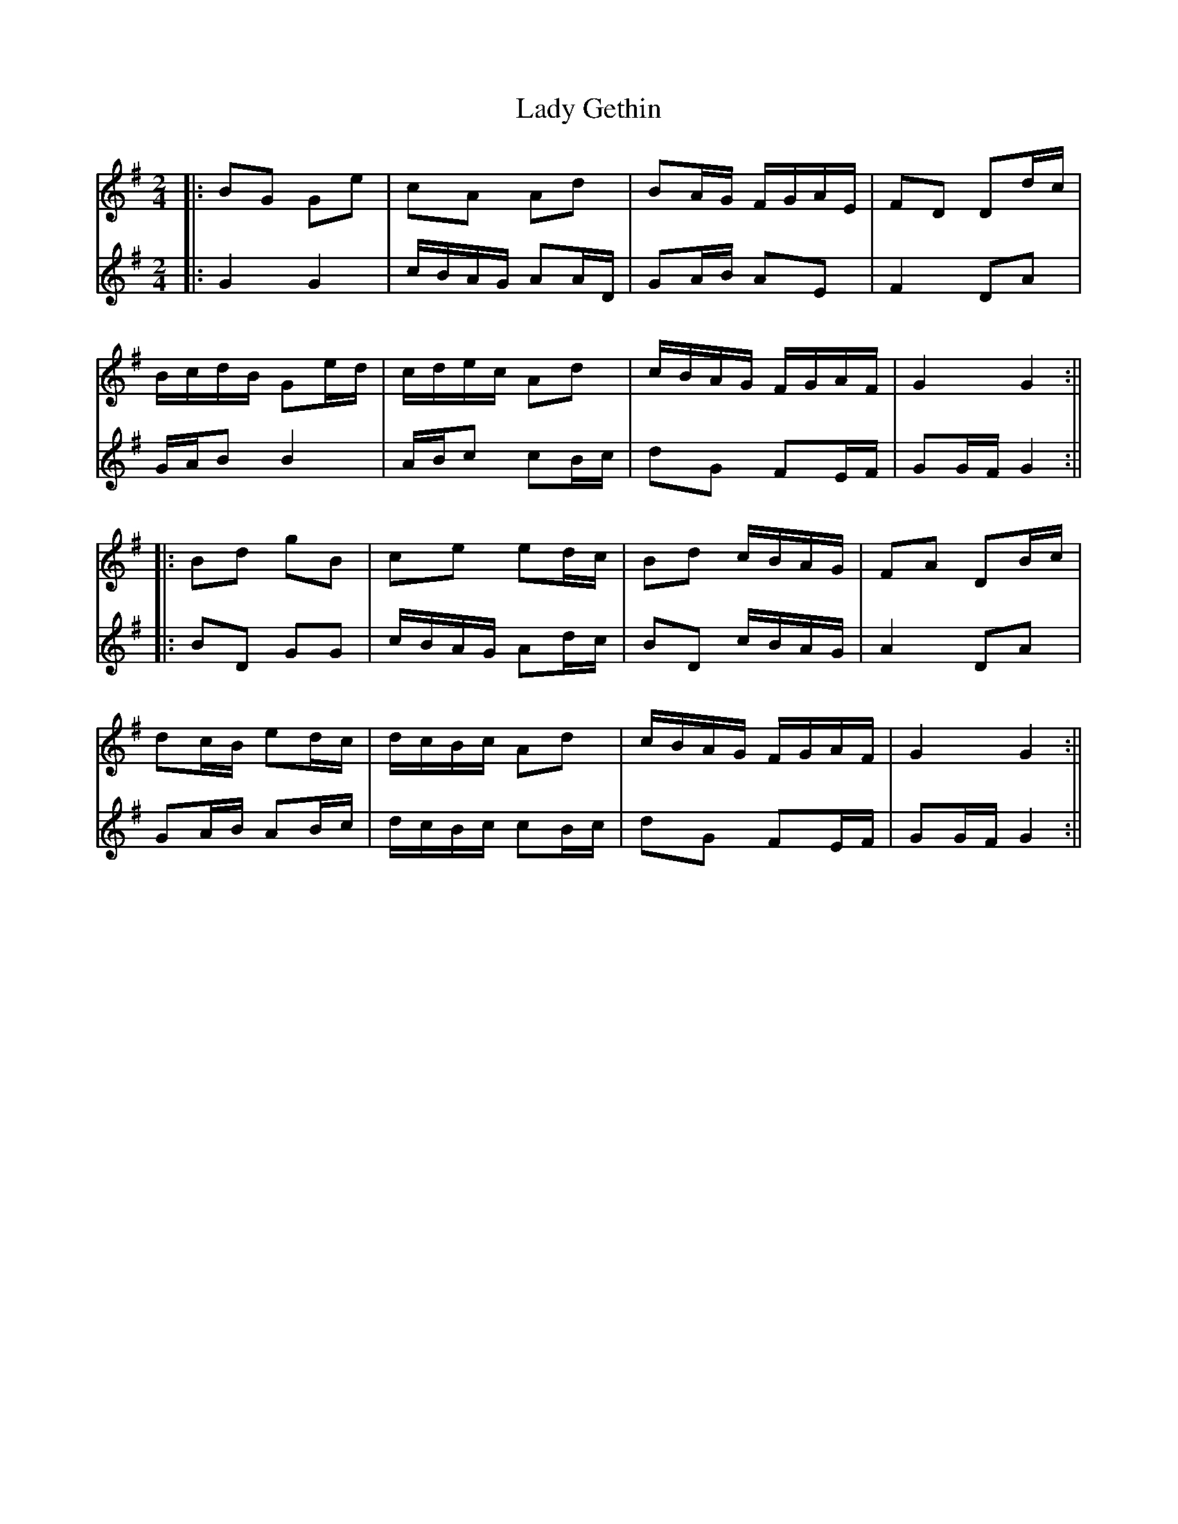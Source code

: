X: 5
T: Lady Gethin
Z: JACKB
S: https://thesession.org/tunes/6881#setting30448
R: polka
M: 2/4
L: 1/8
K: Gmaj
V:1
|:BG Ge | cA Ad | BA/G/ F/G/A/E/ | FD Dd/c/ |
V:2
|:G2G2 |c/B/A/G/ AA/D/|GA/B/ AE|F2 DA|
V:1
B/c/d/B/ Ge/d/ | c/d/e/c/ Ad | c/B/A/G/ F/G/A/F/ | G2 G2 :||
V:2
G/A/B B2|A/B/c cB/c/|dG FE/F/|GG/F/ G2:||
V:1
|: Bd gB | ce ed/c/ | Bd c/B/A/G/ | FA DB/c/ |
V:2
|:BD GG|c/B/A/G/ Ad/c/|BD c/B/A/G/|A2 DA|
V:1
dc/B/ ed/c/ | d/c/B/c/ Ad | c/B/A/G/ F/G/A/F/ | G2 G2 :||
V:2
GA/B/ AB/c/|d/c/B/c/ cB/c/|dG FE/F/|GG/F/ G2:||

